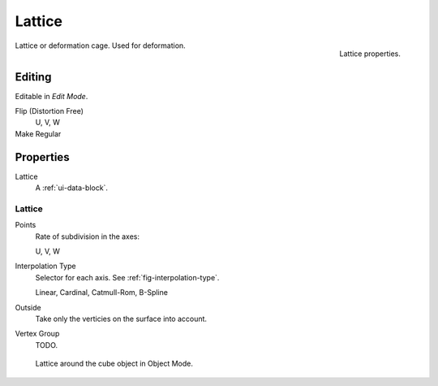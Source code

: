 
*******
Lattice
*******

.. figure:: /images/rigging_lattice_panel.png
   :align: right

   Lattice properties.


Lattice or deformation cage. Used for deformation.


Editing
=======

Editable  in *Edit Mode*.

Flip (Distortion Free)
   U, V, W
Make Regular
   ..


Properties
==========

Lattice
   A :ref:`ui-data-block`.


Lattice
-------

Points
   Rate of subdivision in the axes:

   U, V, W
Interpolation Type
   Selector for each axis. See :ref:`fig-interpolation-type`.

   Linear, Cardinal, Catmull-Rom, B-Spline
Outside
   Take only the verticies on the surface into account.
Vertex Group
   TODO.

.. figure:: /images/rigging_lattice_view.png

   Lattice around the cube object in Object Mode.
